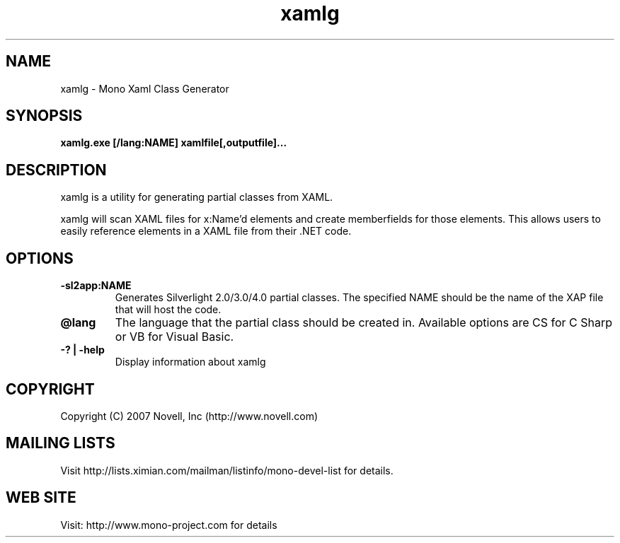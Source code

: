 .TH "xamlg" 1
.SH NAME
xamlg \- Mono Xaml Class Generator
.SH SYNOPSIS
.B xamlg.exe [/lang:NAME] xamlfile[,outputfile]...
.SH DESCRIPTION
xamlg is a utility for generating partial classes from XAML.
.PP
xamlg will scan XAML files for x:Name'd elements and create
memberfields for those elements.  This allows users to easily
reference elements in a XAML file from their .NET code.
.SH OPTIONS
.TP
.B -sl2app:NAME
Generates Silverlight 2.0/3.0/4.0 partial classes.   The specified NAME should
be the name of the XAP file that will host the code.
.TP
.B @lang
The language that the partial class should be created in.  Available
options are CS for C Sharp or VB for Visual Basic.
.TP
.B -? | -help
Display information about xamlg
.PP
.SH COPYRIGHT
Copyright (C) 2007 Novell, Inc (http://www.novell.com)
.SH MAILING LISTS
Visit http://lists.ximian.com/mailman/listinfo/mono-devel-list for details.
.SH WEB SITE
Visit: http://www.mono-project.com for details
